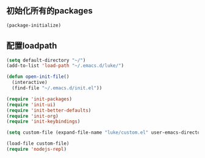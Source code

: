 ﻿** 初始化所有的packages
#+BEGIN_SRC emacs-lisp
(package-initialize)
#+END_SRC

** 配置loadpath
#+BEGIN_SRC emacs-lisp
(setq default-directory "~/")
(add-to-list 'load-path "~/.emacs.d/luke/")

(defun open-init-file()
  (interactive)
  (find-file "~/.emacs.d/init.el"))

(require 'init-packages)
(require 'init-ui)
(require 'init-better-defaults)
(require 'init-org)
(require 'init-keybindings)

(setq custom-file (expand-file-name "luke/custom.el" user-emacs-directory))

(load-file custom-file)
(require 'nodejs-repl)
#+END_SRC
